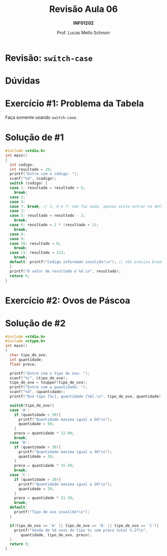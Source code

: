 # -*- coding: utf-8 -*-
# -*- mode: org -*-
#+startup: beamer overview indent
#+LANGUAGE: pt-br
#+TAGS: noexport(n)
#+EXPORT_EXCLUDE_TAGS: noexport
#+EXPORT_SELECT_TAGS: export

#+Title: Revisão Aula 06
#+Subtitle: *INF01202*
#+Author: Prof. Lucas Mello Schnorr
#+Date: \copyleft

#+LaTeX_CLASS: beamer
#+LaTeX_CLASS_OPTIONS: [xcolor=dvipsnames]
#+OPTIONS:   H:1 num:t toc:nil \n:nil @:t ::t |:t ^:t -:t f:t *:t <:t
#+LATEX_HEADER: \input{org-babel.tex}

* Configuração                                                     :noexport:

#+BEGIN_SRC emacs-lisp
(setq org-latex-listings 'minted
      org-latex-packages-alist '(("" "minted"))
      org-latex-pdf-process
      '("pdflatex -shell-escape -interaction nonstopmode -output-directory %o %f"
        "pdflatex -shell-escape -interaction nonstopmode -output-directory %o %f"))
(setq org-latex-minted-options
       '(("frame" "lines")
         ("fontsize" "\\scriptsize")))
#+END_SRC

#+RESULTS:
| frame    | lines       |
| fontsize | \scriptsize |
* Revisão: =switch-case=

#+latex: \cortesia{../../../Algoritmos/Edison/Teoricas/aula07_slide_02.pdf}{Prof. Edison Pignaton de Freitas}

* Dúvidas

#+latex: \cortesia{../../../Algoritmos/Edison/Teoricas/aula07_slide_03.pdf}{Prof. Edison Pignaton de Freitas}

* Exercício #1: Problema da Tabela

Faça somente usando =switch-case=.

#+latex: \cortesia{../../../Algoritmos/Mara/Teoricas/Aula06-Switch_slide_37.pdf}{Prof. Mara Abel}

* Solução de #1

#+attr_latex: :options fontsize=\tiny
#+BEGIN_SRC C :tangle rev-a06-tabela.c
#include <stdio.h>
int main()
{
  int codigo;
  int resultado = 20;
  printf("Entre com o código: ");
  scanf("%d", &codigo);
  switch (codigo) {
  case 1: resultado = resultado + 5;
    break;
  case 2:
  case 4:
  case 7: break; // 2, 4 e 7: não faz nada, apenas evita entrar no default
  case 3:
  case 5: resultado = resultado - 2;
    break;
  case 6: resultado = 2 * (resultado + 1);
    break;
  case 8:
  case 9:
  case 10: resultado = 0;
    break;
  case 11: resultado = 123;
    break;
  default: printf("Codigo informado invalido!\n"); // não precisa break
  }
  printf("O valor de resultado é %d.\n", resultado);
  return 0;
}
#+END_SRC

* Exercício #2: Ovos de Páscoa

#+latex: \cortesia{../../../Algoritmos/Marcelo/aulas/aula06/aula06_slide_17.pdf}{Prof. Marcelo Walter}

* Solução de #2

#+attr_latex: :options fontsize=\tiny
#+BEGIN_SRC C :tangle rev-a06-ovos.c
#include <stdio.h>
#include <ctype.h>
int main()
{
  char tipo_de_ovo;
  int quantidade;
  float preco;

  printf("Entre com o tipo de ovo: ");
  scanf("%c", &tipo_de_ovo);
  tipo_de_ovo = toupper(tipo_de_ovo);
  printf("Entre com a quantidade: ");
  scanf("%d", &quantidade);
  printf("Ovo tipo [%c], quantidade [%d].\n", tipo_de_ovo, quantidade);

  switch(tipo_de_ovo){
  case 'A':
    if (quantidade > 50){
      printf("Quantidade maxima igual a 50!\n");
      quantidade = 50;
    }
    preco = quantidade * 12.00;
    break;
  case 'B':
    if (quantidade > 30){
      printf("Quantidade maxima igual a 30!\n");
      quantidade = 30;
    }
    preco = quantidade * 15.50;
    break;
  case 'C':
    if (quantidade > 20){
      printf("Quantidade maxima igual a 20!\n");
      quantidade = 20;
    }
    preco = quantidade * 21.30;
    break;
  default:
    printf("Tipo de ovo invalido!\n");
  }

  if(tipo_de_ovo == 'A' || tipo_de_ovo == 'B' || tipo_de_ovo == 'C'){
    printf("Venda de %d ovos do tipo %c com preco total %.2f\n",
	   quantidade, tipo_de_ovo, preco);
  }
  return 0;
}
#+END_SRC

